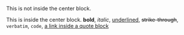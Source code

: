# -*- mode: org; -*-

This is not inside the center block.

#+BEGIN_CENTER
This is inside the center block.
*bold*, /italic/, _underlined_, +strike-through+, =verbatim=, ~code~, [[file:quote-block.org][a link inside a quote block]]
#+END_CENTER
